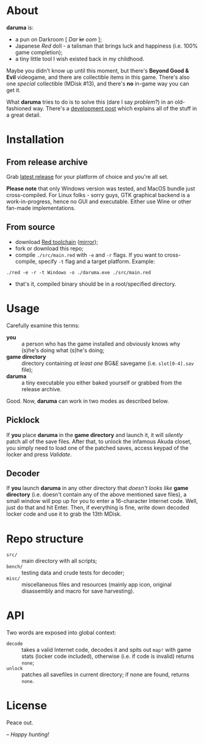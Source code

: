 * About
*daruma* is:
- a pun on Darkroom [ /Dar/ +kr+ /oom/ ];
- Japanese /Red/ doll - a talisman that brings luck and happiness (i.e. 100% game completion);
- a tiny little tool I wish existed back in my childhood.

Maybe you didn't know up until this moment, but there's *Beyond Good & Evil* videogame, and there are collectible items in this game. There's also one /special/ collectible (MDisk #13), and there's *no* in-game way you can get it. 

What *daruma* tries to do is to solve this (dare I say /problem/?) in an old-fashioned way. There's a [[https://9214.github.io/13][development post]] which explains all of the stuff in a great detail.

* Installation
** From release archive
Grab [[https://github.com/9214/daruma/releases/latest][latest release]] for your platform of choice and you're all set.

*Please note* that only Windows version was tested, and MacOS bundle just cross-compiled. For Linux folks - sorry guys, GTK graphical backend is a work-in-progress, hence no GUI and executable. Either use Wine or other fan-made implementations.

** From source
- download [[http://www.red-lang.org/p/download.html][Red toolchain]] ([[http://red.github.io/#download][mirror]]);
- fork or download this repo;
- compile ~./src/main.red~ with ~-e~ and ~-r~ flags. If you want to cross-compile, specify ~-t~ flag and a target platform. Example:
#+BEGIN_SRC red
./red -e -r -t Windows -o ./daruma.exe ./src/main.red
#+END_SRC
- that's it, compiled binary should be in a root/specified directory.

* Usage
Carefully examine this terms:
- *you* :: a person who has the game installed and obviously knows why (s)he's doing what (s)he's doing;
- *game directory* :: directory containing /at least one/ BG&E savegame (i.e. ~slot[0-4].sav~ file);
- *daruma* :: a tiny executable you either baked yourself or grabbed from the release archive.

Good. Now, *daruma* can work in two modes as described below.

** Picklock
If *you* place *daruma* in the *game directory* and launch it, it will /silently/ patch all of the save files. After that, to unlock the infamous Akuda closet, you simply need to load one of the patched saves, access keypad of the locker and press /Validate/.

** Decoder 
If *you* launch *daruma* in any other directory that /doesn't looks like/ *game directory* (i.e. doesn't contain any of the above mentioned save files), a small window will pop up for you to enter a 16-character Internet code. Well, just do that and hit Enter. Then, if everything is fine, write down decoded locker code and use it to grab the 13th MDisk.

* Repo structure
- ~src/~ :: main directory with all scripts;
- ~bench/~ :: testing data and crude tests for decoder;
- ~misc/~ :: miscellaneous files and resources (mainly app icon, original disassembly and macro for save harvesting).

* API
Two words are exposed into global context:
- ~decode~ :: takes a valid Internet code, decodes it and spits out ~map!~ with game stats (locker code included), otherwise (i.e. if code is invalid) returns ~none~;
- ~unlock~ :: patches all savefiles in current directory; if none are found, returns ~none~.

* License
Peace out.

/-- Happy hunting!/
